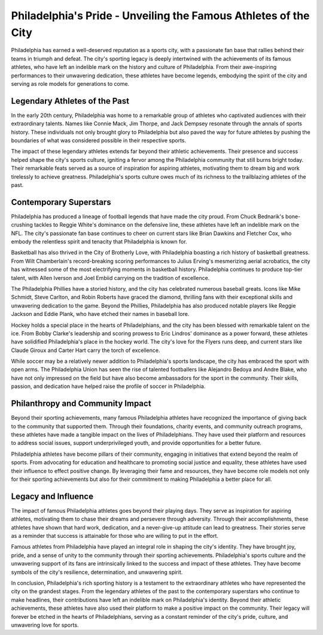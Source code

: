 Philadelphia's Pride - Unveiling the Famous Athletes of the City
====================

Philadelphia has earned a well-deserved reputation as a sports city, with a passionate fan base that rallies behind their teams in triumph and defeat. The city's sporting legacy is deeply intertwined with the achievements of its famous athletes, who have left an indelible mark on the history and culture of Philadelphia. From their awe-inspiring performances to their unwavering dedication, these athletes have become legends, embodying the spirit of the city and serving as role models for generations to come.

Legendary Athletes of the Past
--------------------
In the early 20th century, Philadelphia was home to a remarkable group of athletes who captivated audiences with their extraordinary talents. Names like Connie Mack, Jim Thorpe, and Jack Dempsey resonate through the annals of sports history. These individuals not only brought glory to Philadelphia but also paved the way for future athletes by pushing the boundaries of what was considered possible in their respective sports.

The impact of these legendary athletes extends far beyond their athletic achievements. Their presence and success helped shape the city's sports culture, igniting a fervor among the Philadelphia community that still burns bright today. Their remarkable feats served as a source of inspiration for aspiring athletes, motivating them to dream big and work tirelessly to achieve greatness. Philadelphia's sports culture owes much of its richness to the trailblazing athletes of the past.

Contemporary Superstars
--------------------
Philadelphia has produced a lineage of football legends that have made the city proud. From Chuck Bednarik's bone-crushing tackles to Reggie White's dominance on the defensive line, these athletes have left an indelible mark on the NFL. The city's passionate fan base continues to cheer on current stars like Brian Dawkins and Fletcher Cox, who embody the relentless spirit and tenacity that Philadelphia is known for.

Basketball has also thrived in the City of Brotherly Love, with Philadelphia boasting a rich history of basketball greatness. From Wilt Chamberlain's record-breaking scoring performances to Julius Erving's mesmerizing aerial acrobatics, the city has witnessed some of the most electrifying moments in basketball history. Philadelphia continues to produce top-tier talent, with Allen Iverson and Joel Embiid carrying on the tradition of excellence.

The Philadelphia Phillies have a storied history, and the city has celebrated numerous baseball greats. Icons like Mike Schmidt, Steve Carlton, and Robin Roberts have graced the diamond, thrilling fans with their exceptional skills and unwavering dedication to the game. Beyond the Phillies, Philadelphia has also produced notable players like Reggie Jackson and Eddie Plank, who have etched their names in baseball lore.

Hockey holds a special place in the hearts of Philadelphians, and the city has been blessed with remarkable talent on the ice. From Bobby Clarke's leadership and scoring prowess to Eric Lindros' dominance as a power forward, these athletes have solidified Philadelphia's place in the hockey world. The city's love for the Flyers runs deep, and current stars like Claude Giroux and Carter Hart carry the torch of excellence.

While soccer may be a relatively newer addition to Philadelphia's sports landscape, the city has embraced the sport with open arms. The Philadelphia Union has seen the rise of talented footballers like Alejandro Bedoya and Andre Blake, who have not only impressed on the field but have also become ambassadors for the sport in the community. Their skills, passion, and dedication have helped raise the profile of soccer in Philadelphia.

Philanthropy and Community Impact
--------------------
Beyond their sporting achievements, many famous Philadelphia athletes have recognized the importance of giving back to the community that supported them. Through their foundations, charity events, and community outreach programs, these athletes have made a tangible impact on the lives of Philadelphians. They have used their platform and resources to address social issues, support underprivileged youth, and provide opportunities for a better future.

Philadelphia athletes have become pillars of their community, engaging in initiatives that extend beyond the realm of sports. From advocating for education and healthcare to promoting social justice and equality, these athletes have used their influence to effect positive change. By leveraging their fame and resources, they have become role models not only for their sporting achievements but also for their commitment to making Philadelphia a better place for all.

Legacy and Influence
--------------------
The impact of famous Philadelphia athletes goes beyond their playing days. They serve as inspiration for aspiring athletes, motivating them to chase their dreams and persevere through adversity. Through their accomplishments, these athletes have shown that hard work, dedication, and a never-give-up attitude can lead to greatness. Their stories serve as a reminder that success is attainable for those who are willing to put in the effort.

Famous athletes from Philadelphia have played an integral role in shaping the city's identity. They have brought joy, pride, and a sense of unity to the community through their sporting achievements. Philadelphia's sports culture and the unwavering support of its fans are intrinsically linked to the success and impact of these athletes. They have become symbols of the city's resilience, determination, and unwavering spirit.

In conclusion, Philadelphia's rich sporting history is a testament to the extraordinary athletes who have represented the city on the grandest stages. From the legendary athletes of the past to the contemporary superstars who continue to make headlines, their contributions have left an indelible mark on Philadelphia's identity. Beyond their athletic achievements, these athletes have also used their platform to make a positive impact on the community. Their legacy will forever be etched in the hearts of Philadelphians, serving as a constant reminder of the city's pride, culture, and unwavering love for sports.
